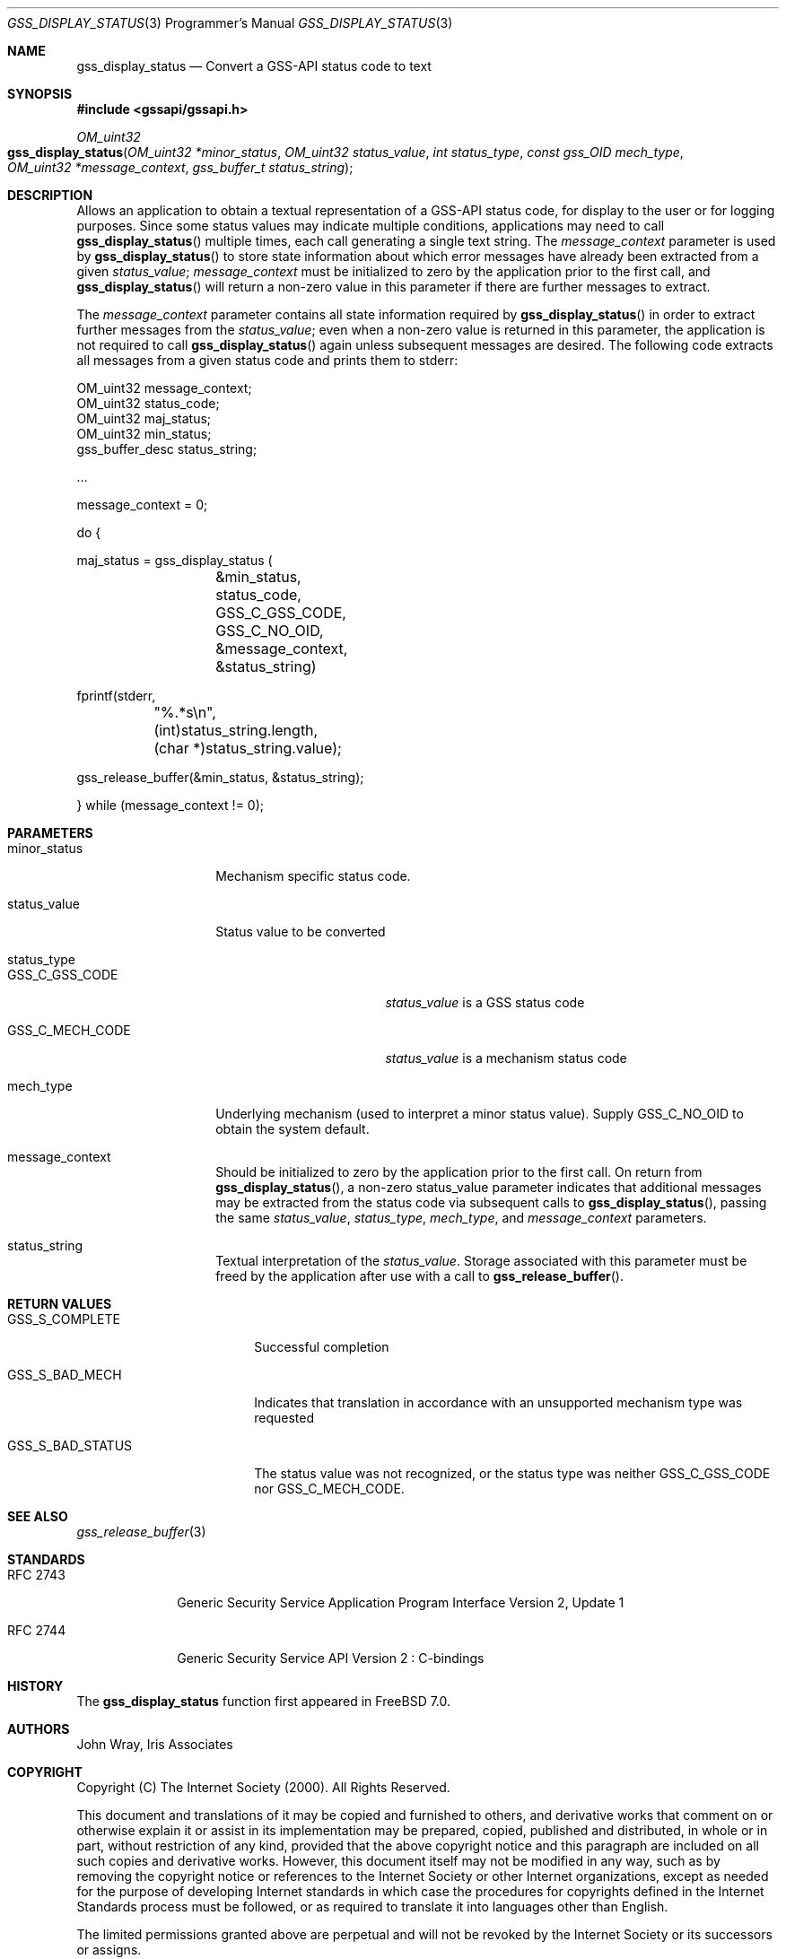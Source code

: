 .\" -*- nroff -*-
.\"
.\" Copyright (c) 2005 Doug Rabson
.\" All rights reserved.
.\"
.\" Redistribution and use in source and binary forms, with or without
.\" modification, are permitted provided that the following conditions
.\" are met:
.\" 1. Redistributions of source code must retain the above copyright
.\"    notice, this list of conditions and the following disclaimer.
.\" 2. Redistributions in binary form must reproduce the above copyright
.\"    notice, this list of conditions and the following disclaimer in the
.\"    documentation and/or other materials provided with the distribution.
.\"
.\" THIS SOFTWARE IS PROVIDED BY THE AUTHOR AND CONTRIBUTORS ``AS IS'' AND
.\" ANY EXPRESS OR IMPLIED WARRANTIES, INCLUDING, BUT NOT LIMITED TO, THE
.\" IMPLIED WARRANTIES OF MERCHANTABILITY AND FITNESS FOR A PARTICULAR PURPOSE
.\" ARE DISCLAIMED.  IN NO EVENT SHALL THE AUTHOR OR CONTRIBUTORS BE LIABLE
.\" FOR ANY DIRECT, INDIRECT, INCIDENTAL, SPECIAL, EXEMPLARY, OR CONSEQUENTIAL
.\" DAMAGES (INCLUDING, BUT NOT LIMITED TO, PROCUREMENT OF SUBSTITUTE GOODS
.\" OR SERVICES; LOSS OF USE, DATA, OR PROFITS; OR BUSINESS INTERRUPTION)
.\" HOWEVER CAUSED AND ON ANY THEORY OF LIABILITY, WHETHER IN CONTRACT, STRICT
.\" LIABILITY, OR TORT (INCLUDING NEGLIGENCE OR OTHERWISE) ARISING IN ANY WAY
.\" OUT OF THE USE OF THIS SOFTWARE, EVEN IF ADVISED OF THE POSSIBILITY OF
.\" SUCH DAMAGE.
.\"
.\"	$FreeBSD: release/10.4.0/lib/libgssapi/gss_display_status.3 236746 2012-06-08 12:09:00Z joel $
.\"
.\" The following commands are required for all man pages.
.Dd January 26, 2010
.Dt GSS_DISPLAY_STATUS 3 PRM
.Os
.Sh NAME
.Nm gss_display_status
.Nd Convert a GSS-API status code to text
.\" This next command is for sections 2 and 3 only.
.\" .Sh LIBRARY
.Sh SYNOPSIS
.In "gssapi/gssapi.h"
.Ft OM_uint32
.Fo gss_display_status
.Fa "OM_uint32 *minor_status"
.Fa "OM_uint32 status_value"
.Fa "int status_type"
.Fa "const gss_OID mech_type"
.Fa "OM_uint32 *message_context"
.Fa "gss_buffer_t status_string"
.Fc
.Sh DESCRIPTION
Allows an application to obtain a textual representation of a GSS-API
status code,
for display to the user or for logging purposes.
Since some status values may indicate multiple conditions,
applications may need to call
.Fn gss_display_status
multiple times,
each call generating a single text string.
The
.Fa message_context
parameter is used by
.Fn gss_display_status
to store state information about which error messages have already
been extracted from a given
.Fa status_value ;
.Fa message_context
must be initialized to zero by the application prior to the first call,
and
.Fn gss_display_status
will return a non-zero value in this parameter if there are further
messages to extract.
.Pp
The
.Fa message_context
parameter contains all state information required by
.Fn gss_display_status
in order to extract further messages from the
.Fa status_value ;
even when a non-zero value is returned in this parameter,
the application is not required to call
.Fn gss_display_status
again unless subsequent messages are desired.
The following code extracts all messages from a given status code and prints them to stderr:
.Bd -literal
OM_uint32 message_context;
OM_uint32 status_code;
OM_uint32 maj_status;
OM_uint32 min_status;
gss_buffer_desc status_string;

       ...

message_context = 0;

do {

  maj_status = gss_display_status (
		  &min_status,
		  status_code,
		  GSS_C_GSS_CODE,
		  GSS_C_NO_OID,
		  &message_context,
		  &status_string)

  fprintf(stderr,
	  "%.*s\\n",
	 (int)status_string.length,
	 (char *)status_string.value);

  gss_release_buffer(&min_status, &status_string);

} while (message_context != 0);
.Ed
.Sh PARAMETERS
.Bl -tag -width ".It minor_status"
.It minor_status
Mechanism specific status code.
.It status_value
Status value to be converted
.It status_type
.Bl -tag -width ".It GSS_C_MECH_CODE"
.It GSS_C_GSS_CODE
.Fa status_value
is a GSS status code
.It GSS_C_MECH_CODE
.Fa status_value
is a mechanism status code
.El
.It mech_type
Underlying mechanism (used to interpret a minor status value).
Supply
.Dv GSS_C_NO_OID
to obtain the system default.
.It message_context
Should be initialized to zero by the application prior to the first
call.
On return from
.Fn gss_display_status ,
a non-zero status_value parameter indicates that additional messages
may be extracted from the status code via subsequent calls to
.Fn gss_display_status ,
passing the same
.Fa status_value ,
.Fa status_type ,
.Fa mech_type ,
and
.Fa message_context
parameters.
.It status_string
Textual interpretation of the
.Fa status_value .
Storage associated with this parameter must be freed by the
application after use with a call to
.Fn gss_release_buffer .
.El
.Sh RETURN VALUES
.Bl -tag -width ".It GSS_S_BAD_STATUS"
.It GSS_S_COMPLETE
Successful completion
.It GSS_S_BAD_MECH
Indicates that translation in accordance with an unsupported mechanism
type was requested
.It GSS_S_BAD_STATUS
The status value was not recognized, or the status type was neither
.Dv GSS_C_GSS_CODE
nor
.Dv GSS_C_MECH_CODE .
.El
.Sh SEE ALSO
.Xr gss_release_buffer 3
.Sh STANDARDS
.Bl -tag -width ".It RFC 2743"
.It RFC 2743
Generic Security Service Application Program Interface Version 2, Update 1
.It RFC 2744
Generic Security Service API Version 2 : C-bindings
.El
.Sh HISTORY
The
.Nm
function first appeared in
.Fx 7.0 .
.Sh AUTHORS
John Wray, Iris Associates
.Sh COPYRIGHT
Copyright (C) The Internet Society (2000).  All Rights Reserved.
.Pp
This document and translations of it may be copied and furnished to
others, and derivative works that comment on or otherwise explain it
or assist in its implementation may be prepared, copied, published
and distributed, in whole or in part, without restriction of any
kind, provided that the above copyright notice and this paragraph are
included on all such copies and derivative works.  However, this
document itself may not be modified in any way, such as by removing
the copyright notice or references to the Internet Society or other
Internet organizations, except as needed for the purpose of
developing Internet standards in which case the procedures for
copyrights defined in the Internet Standards process must be
followed, or as required to translate it into languages other than
English.
.Pp
The limited permissions granted above are perpetual and will not be
revoked by the Internet Society or its successors or assigns.
.Pp
This document and the information contained herein is provided on an
"AS IS" basis and THE INTERNET SOCIETY AND THE INTERNET ENGINEERING
TASK FORCE DISCLAIMS ALL WARRANTIES, EXPRESS OR IMPLIED, INCLUDING
BUT NOT LIMITED TO ANY WARRANTY THAT THE USE OF THE INFORMATION
HEREIN WILL NOT INFRINGE ANY RIGHTS OR ANY IMPLIED WARRANTIES OF
MERCHANTABILITY OR FITNESS FOR A PARTICULAR PURPOSE.
